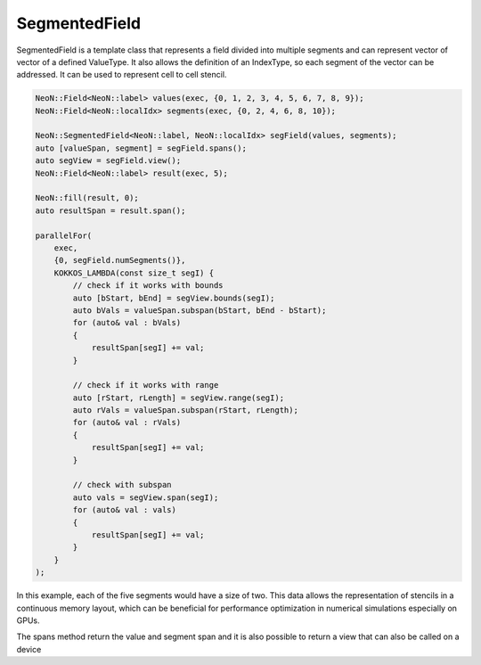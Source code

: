 .. _fvcc_segmentedFields:

SegmentedField
^^^^^^^^^^^^^^

SegmentedField is a template class that represents a field divided into multiple segments and can represent vector of vector of a defined ValueType.
It also allows the definition of an IndexType, so each segment of the vector can be addressed.
It can be used to represent cell to cell stencil.

.. code-block:: cpp

    NeoN::Field<NeoN::label> values(exec, {0, 1, 2, 3, 4, 5, 6, 7, 8, 9});
    NeoN::Field<NeoN::localIdx> segments(exec, {0, 2, 4, 6, 8, 10});

    NeoN::SegmentedField<NeoN::label, NeoN::localIdx> segField(values, segments);
    auto [valueSpan, segment] = segField.spans();
    auto segView = segField.view();
    NeoN::Field<NeoN::label> result(exec, 5);

    NeoN::fill(result, 0);
    auto resultSpan = result.span();

    parallelFor(
        exec,
        {0, segField.numSegments()},
        KOKKOS_LAMBDA(const size_t segI) {
            // check if it works with bounds
            auto [bStart, bEnd] = segView.bounds(segI);
            auto bVals = valueSpan.subspan(bStart, bEnd - bStart);
            for (auto& val : bVals)
            {
                resultSpan[segI] += val;
            }

            // check if it works with range
            auto [rStart, rLength] = segView.range(segI);
            auto rVals = valueSpan.subspan(rStart, rLength);
            for (auto& val : rVals)
            {
                resultSpan[segI] += val;
            }

            // check with subspan
            auto vals = segView.span(segI);
            for (auto& val : vals)
            {
                resultSpan[segI] += val;
            }
        }
    );

In this example, each of the five segments would have a size of two.
This data allows the representation of stencils in a continuous memory layout, which can be beneficial for performance optimization in numerical simulations especially on GPUs.

The spans method return the value and segment span and it is also possible to return a view that can also be called on a device
